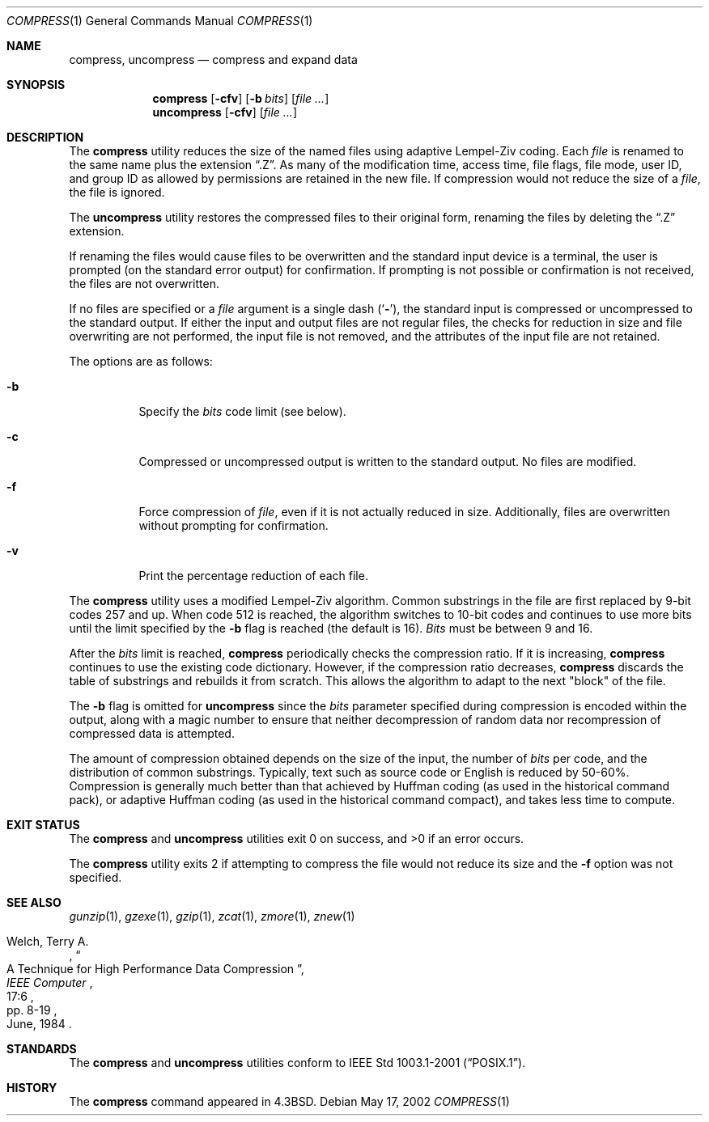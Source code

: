 .\" Copyright (c) 1986, 1990, 1993
.\"	The Regents of the University of California.  All rights reserved.
.\"
.\" This code is derived from software contributed to Berkeley by
.\" James A. Woods, derived from original work by Spencer Thomas
.\" and Joseph Orost.
.\"
.\" Redistribution and use in source and binary forms, with or without
.\" modification, are permitted provided that the following conditions
.\" are met:
.\" 1. Redistributions of source code must retain the above copyright
.\"    notice, this list of conditions and the following disclaimer.
.\" 2. Redistributions in binary form must reproduce the above copyright
.\"    notice, this list of conditions and the following disclaimer in the
.\"    documentation and/or other materials provided with the distribution.
.\" 3. All advertising materials mentioning features or use of this software
.\"    must display the following acknowledgement:
.\"	This product includes software developed by the University of
.\"	California, Berkeley and its contributors.
.\" 4. Neither the name of the University nor the names of its contributors
.\"    may be used to endorse or promote products derived from this software
.\"    without specific prior written permission.
.\"
.\" THIS SOFTWARE IS PROVIDED BY THE REGENTS AND CONTRIBUTORS ``AS IS'' AND
.\" ANY EXPRESS OR IMPLIED WARRANTIES, INCLUDING, BUT NOT LIMITED TO, THE
.\" IMPLIED WARRANTIES OF MERCHANTABILITY AND FITNESS FOR A PARTICULAR PURPOSE
.\" ARE DISCLAIMED.  IN NO EVENT SHALL THE REGENTS OR CONTRIBUTORS BE LIABLE
.\" FOR ANY DIRECT, INDIRECT, INCIDENTAL, SPECIAL, EXEMPLARY, OR CONSEQUENTIAL
.\" DAMAGES (INCLUDING, BUT NOT LIMITED TO, PROCUREMENT OF SUBSTITUTE GOODS
.\" OR SERVICES; LOSS OF USE, DATA, OR PROFITS; OR BUSINESS INTERRUPTION)
.\" HOWEVER CAUSED AND ON ANY THEORY OF LIABILITY, WHETHER IN CONTRACT, STRICT
.\" LIABILITY, OR TORT (INCLUDING NEGLIGENCE OR OTHERWISE) ARISING IN ANY WAY
.\" OUT OF THE USE OF THIS SOFTWARE, EVEN IF ADVISED OF THE POSSIBILITY OF
.\" SUCH DAMAGE.
.\"
.\"     @(#)compress.1	8.2 (Berkeley) 4/18/94
.\" $FreeBSD$
.\"
.Dd May 17, 2002
.Dt COMPRESS 1
.Os
.Sh NAME
.Nm compress ,
.Nm uncompress
.Nd compress and expand data
.Sh SYNOPSIS
.Nm
.Op Fl cfv
.Op Fl b Ar bits
.Op Ar
.Nm uncompress
.Op Fl cfv
.Op Ar
.Sh DESCRIPTION
The
.Nm
utility reduces the size of the named files using adaptive Lempel-Ziv coding.
Each
.Ar file
is renamed to the same name plus the extension
.Dq .Z .
As many of the modification time, access time, file flags, file mode,
user ID, and group ID as allowed by permissions are retained in the
new file.
If compression would not reduce the size of a
.Ar file ,
the file is ignored.
.Pp
The
.Nm uncompress
utility restores the compressed files to their original form, renaming the
files by deleting the
.Dq .Z
extension.
.Pp
If renaming the files would cause files to be overwritten and the standard
input device is a terminal, the user is prompted (on the standard error
output) for confirmation.
If prompting is not possible or confirmation is not received, the files
are not overwritten.
.Pp
If no files are specified or a
.Ar file
argument is a single dash
.Pq Sq Fl ,
the standard input is compressed or uncompressed to the standard output.
If either the input and output files are not regular files, the checks for
reduction in size and file overwriting are not performed, the input file is
not removed, and the attributes of the input file are not retained.
.Pp
The options are as follows:
.Bl -tag -width indent
.It Fl b
Specify the
.Ar bits
code limit (see below).
.It Fl c
Compressed or uncompressed output is written to the standard output.
No files are modified.
.It Fl f
Force compression of
.Ar file ,
even if it is not actually reduced in size.
Additionally, files are overwritten without prompting for confirmation.
.It Fl v
Print the percentage reduction of each file.
.El
.Pp
The
.Nm
utility uses a modified Lempel-Ziv algorithm.
Common substrings in the file are first replaced by 9-bit codes 257 and up.
When code 512 is reached, the algorithm switches to 10-bit codes and
continues to use more bits until the
limit specified by the
.Fl b
flag is reached (the default is 16).
.Ar Bits
must be between 9 and 16.
.Pp
After the
.Ar bits
limit is reached,
.Nm
periodically checks the compression ratio.
If it is increasing,
.Nm
continues to use the existing code dictionary.
However, if the compression ratio decreases,
.Nm
discards the table of substrings and rebuilds it from scratch.
This allows
the algorithm to adapt to the next "block" of the file.
.Pp
The
.Fl b
flag is omitted for
.Nm uncompress
since the
.Ar bits
parameter specified during compression
is encoded within the output, along with
a magic number to ensure that neither decompression of random data nor
recompression of compressed data is attempted.
.Pp
The amount of compression obtained depends on the size of the
input, the number of
.Ar bits
per code, and the distribution of common substrings.
Typically, text such as source code or English is reduced by 50\-60%.
Compression is generally much better than that achieved by Huffman
coding (as used in the historical command pack), or adaptive Huffman
coding (as used in the historical command compact), and takes less
time to compute.
.Sh EXIT STATUS
.Ex -std compress uncompress
.Pp
The
.Nm compress
utility exits 2 if attempting to compress the file would not reduce its size
and the
.Fl f
option was not specified.
.Sh SEE ALSO
.Xr gunzip 1 ,
.Xr gzexe 1 ,
.Xr gzip 1 ,
.Xr zcat 1 ,
.Xr zmore 1 ,
.Xr znew 1
.Rs
.%A Welch, Terry A.
.%D June, 1984
.%T "A Technique for High Performance Data Compression"
.%J "IEEE Computer"
.%V 17:6
.%P pp. 8-19
.Re
.Sh STANDARDS
The
.Nm compress
and
.Nm uncompress
utilities conform to
.St -p1003.1-2001 .
.Sh HISTORY
The
.Nm
command appeared in
.Bx 4.3 .
